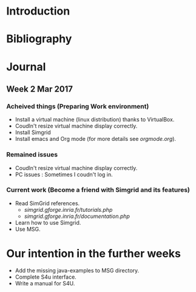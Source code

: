 * Introduction
* Bibliography
* Journal 
** Week 2 Mar 2017
*** Acheived things (Preparing Work environment)
  - Install a virtual machine (linux distribution) thanks to VirtualBox. 
  - Coudln't resize virtual machine display correctly. 
  - Install Simgrid
  - Install emacs and Org mode (for more details see [[orgmode.org]]). 
*** Remained issues 
  - Coudln't resize virtual machine display correctly.
  - PC issues : Sometimes I coudn't log in.
*** Current work (Become a friend with Simgrid and its features)
  - Read SimGrid references.
       - [[simgrid.gforge.inria.fr/tutorials.php]]
       - [[simgrid.gforge.inria.fr/documentation.php]]
  - Learn how to use Simgrid.
  - Use MSG.
* Our intention in the further weeks
  - Add the missing java-examples to MSG directory.
  - Complete S4u interface.
  - Write a manual for S4U.
